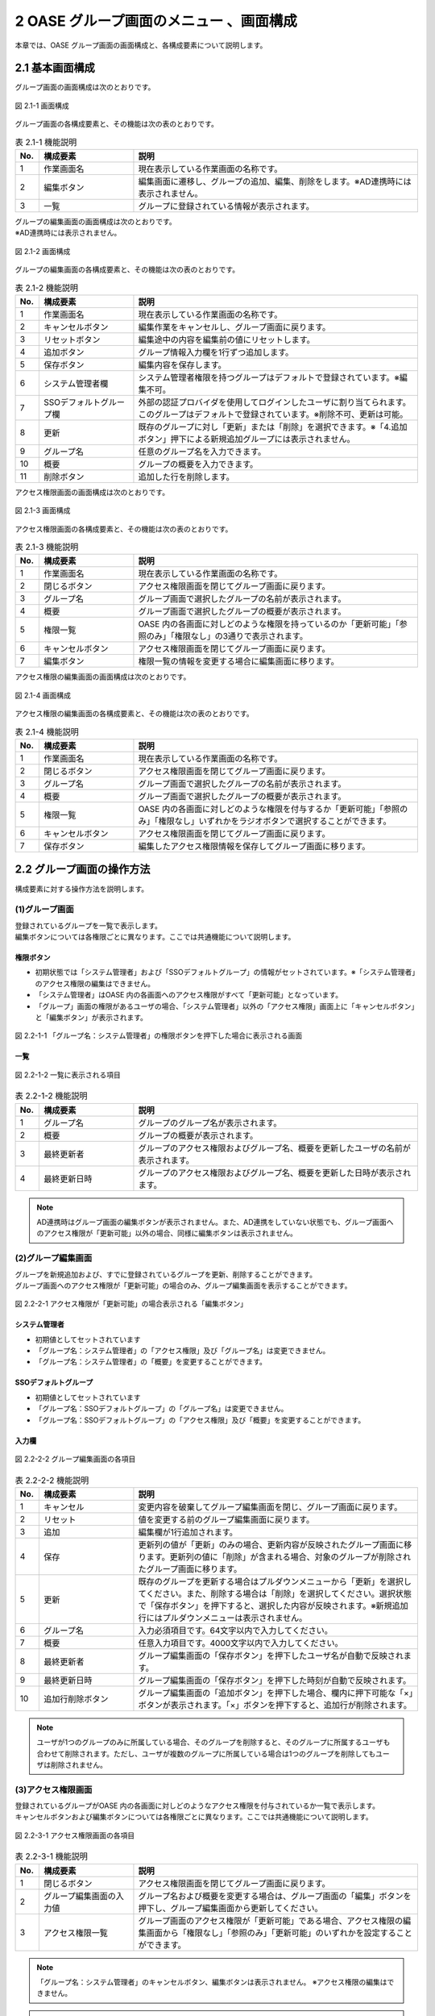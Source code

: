 ========================================
2 OASE グループ画面のメニュー 、画面構成
========================================

本章では、OASE グループ画面の画面構成と、各構成要素について説明します。



2.1 基本画面構成
================ 


グループ画面の画面構成は次のとおりです。

.. figure:: ../images/group/group_01.png
   :scale: 100%
   :align: center
   
   図 2.1-1 画面構成


グループ画面の各構成要素と、その機能は次の表のとおりです。

.. csv-table:: 表 2.1-1 機能説明
   :header: No., 構成要素, 説明
   :widths: 5, 20, 60

   1, 作業画面名, 現在表示している作業画面の名称です。
   2, 編集ボタン,編集画面に遷移し、グループの追加、編集、削除をします。※AD連携時には表示されません。
   3, 一覧, グループに登録されている情報が表示されます。


| グループの編集画面の画面構成は次のとおりです。
| ※AD連携時には表示されません。

.. figure:: ../images/group/group_02.png
   :scale: 100%
   :align: center

   図 2.1-2 画面構成

グループの編集画面の各構成要素と、その機能は次の表のとおりです。


.. csv-table:: 表 2.1-2 機能説明
   :header: No., 構成要素, 説明
   :widths: 5, 20, 60

   1, 作業画面名, 現在表示している作業画面の名称です。
   2, キャンセルボタン,編集作業をキャンセルし、グループ画面に戻ります。
   3, リセットボタン,編集途中の内容を編集前の値にリセットします。
   4, 追加ボタン,グループ情報入力欄を1行ずつ追加します。
   5, 保存ボタン,編集内容を保存します。
   6, システム管理者欄,システム管理者権限を持つグループはデフォルトで登録されています。※編集不可。
   7, SSOデフォルトグループ欄,外部の認証プロバイダを使用してログインしたユーザに割り当てられます。このグループはデフォルトで登録されています。※削除不可、更新は可能。
   8, 更新,既存のグループに対し「更新」または「削除」を選択できます。※「4.追加ボタン」押下による新規追加グループには表示されません。
   9, グループ名,任意のグループ名を入力できます。
   10, 概要,グループの概要を入力できます。
   11, 削除ボタン,追加した行を削除します。

   




アクセス権限画面の画面構成は次のとおりです。

.. figure:: ../images/group/group_03.png
   :scale: 100%
   :align: center

   図 2.1-3 画面構成

アクセス権限画面の各構成要素と、その機能は次の表のとおりです。


.. csv-table:: 表 2.1-3 機能説明
   :header: No., 構成要素, 説明
   :widths: 5, 20, 60

   1, 作業画面名, 現在表示している作業画面の名称です。
   2, 閉じるボタン,アクセス権限画面を閉じてグループ画面に戻ります。
   3, グループ名,グループ画面で選択したグループの名前が表示されます。
   4, 概要,グループ画面で選択したグループの概要が表示されます。
   5, 権限一覧,OASE 内の各画面に対しどのような権限を持っているのか「更新可能」「参照のみ」「権限なし」の3通りで表示されます。
   6, キャンセルボタン,アクセス権限画面を閉じてグループ画面に戻ります。
   7, 編集ボタン,権限一覧の情報を変更する場合に編集画面に移ります。



アクセス権限の編集画面の画面構成は次のとおりです。

.. figure:: ../images/group/group_04.png
   :scale: 100%
   :align: center

   図 2.1-4 画面構成

アクセス権限の編集画面の各構成要素と、その機能は次の表のとおりです。


.. csv-table:: 表 2.1-4 機能説明
   :header: No., 構成要素, 説明
   :widths: 5, 20, 60

   1, 作業画面名, 現在表示している作業画面の名称です。
   2, 閉じるボタン,アクセス権限画面を閉じてグループ画面に戻ります。
   3, グループ名,グループ画面で選択したグループの名前が表示されます。
   4, 概要,グループ画面で選択したグループの概要が表示されます。
   5, 権限一覧,OASE 内の各画面に対しどのような権限を付与するか「更新可能」「参照のみ」「権限なし」いずれかをラジオボタンで選択することができます。
   6, キャンセルボタン,アクセス権限画面を閉じてグループ画面に戻ります。
   7, 保存ボタン,編集したアクセス権限情報を保存してグループ画面に移ります。



2.2 グループ画面の操作方法
==========================

構成要素に対する操作方法を説明します。

(1)グループ画面
---------------
| 登録されているグループを一覧で表示します。
| 編集ボタンについては各権限ごとに異なります。ここでは共通機能について説明します。

権限ボタン
^^^^^^^^^^
* 初期状態では「システム管理者」および「SSOデフォルトグループ」の情報がセットされています。※「システム管理者」のアクセス権限の編集はできません。
* 「システム管理者」はOASE 内の各画面へのアクセス権限がすべて「更新可能」となっています。
* 「グループ」画面の権限があるユーザの場合、「システム管理者」以外の「アクセス権限」画面上に「キャンセルボタン」と「編集ボタン」が表示されます。

.. figure:: ../images/group/group_05.png
   :scale: 100%
   :align: center

   図 2.2-1-1 「グループ名：システム管理者」の権限ボタンを押下した場合に表示される画面


一覧
^^^^

.. figure:: ../images/group/group_18.png
   :scale: 100%
   :align: center

   図 2.2-1-2 一覧に表示される項目


.. csv-table:: 表 2.2-1-2 機能説明
   :header: No., 構成要素, 説明
   :widths: 5, 20, 60

   1, グループ名,グループのグループ名が表示されます。
   2, 概要,グループの概要が表示されます。
   3, 最終更新者,グループのアクセス権限およびグループ名、概要を更新したユーザの名前が表示されます。
   4, 最終更新日時,グループのアクセス権限およびグループ名、概要を更新した日時が表示されます。



.. note::

    AD連携時はグループ画面の編集ボタンが表示されません。また、AD連携をしていない状態でも、グループ画面へのアクセス権限が「更新可能」以外の場合、同様に編集ボタンは表示されません。 



(2)グループ編集画面
-------------------
| グループを新規追加および、すでに登録されているグループを更新、削除することができます。
| グループ画面へのアクセス権限が「更新可能」の場合のみ、グループ編集画面を表示することができます。

.. figure:: ../images/group/group_11.png
   :scale: 100%
   :align: center

   図 2.2-2-1 アクセス権限が「更新可能」の場合表示される「編集ボタン」


システム管理者
^^^^^^^^^^^^^^
* 初期値としてセットされています
* 「グループ名：システム管理者」の「アクセス権限」及び「グループ名」は変更できません。
* 「グループ名：システム管理者」の「概要」を変更することができます。


SSOデフォルトグループ
^^^^^^^^^^^^^^^^^^^^^
* 初期値としてセットされています
* 「グループ名：SSOデフォルトグループ」の「グループ名」は変更できません。
* 「グループ名：SSOデフォルトグループ」の「アクセス権限」及び「概要」を変更することができます。


入力欄
^^^^^^
.. figure:: ../images/group/group_17.png
   :scale: 100%
   :align: center

   図 2.2-2-2 グループ編集画面の各項目


.. csv-table:: 表 2.2-2-2 機能説明
   :header: No., 構成要素, 説明
   :widths: 5, 20, 60

   1, キャンセル,変更内容を破棄してグループ編集画面を閉じ、グループ画面に戻ります。
   2, リセット,値を変更する前のグループ編集画面に戻ります。
   3, 追加,編集欄が1行追加されます。
   4, 保存,更新列の値が「更新」のみの場合、更新内容が反映されたグループ画面に移ります。更新列の値に「削除」が含まれる場合、対象のグループが削除されたグループ画面に移ります。
   5, 更新,既存のグループを更新する場合はプルダウンメニューから「更新」を選択してください。また、削除する場合は「削除」を選択してください。選択状態で「保存ボタン」を押下すると、選択した内容が反映されます。※新規追加行にはプルダウンメニューは表示されません。
   6, グループ名,入力必須項目です。64文字以内で入力してください。
   7, 概要,任意入力項目です。4000文字以内で入力してください。
   8, 最終更新者,グループ編集画面の「保存ボタン」を押下したユーザ名が自動で反映されます。
   9, 最終更新日時,グループ編集画面の「保存ボタン」を押下した時刻が自動で反映されます。
   10, 追加行削除ボタン,グループ編集画面の「追加ボタン」を押下した場合、欄内に押下可能な「×」ボタンが表示されます。「×」ボタンを押下すると、追加行が削除されます。


.. note::

    　ユーザが1つのグループのみに所属している場合、そのグループを削除すると、そのグループに所属するユーザも合わせて削除されます。ただし、ユーザが複数のグループに所属している場合は1つのグループを削除してもユーザは削除されません。


(3)アクセス権限画面
-------------------
| 登録されているグループがOASE 内の各画面に対しどのようなアクセス権限を付与されているか一覧で表示します。
| キャンセルボタンおよび編集ボタンについては各権限ごとに異なります。ここでは共通機能について説明します。

.. figure:: ../images/group/group_20.png
   :scale: 100%
   :align: center

   図 2.2-3-1 アクセス権限画面の各項目


.. csv-table:: 表 2.2-3-1 機能説明
   :header: No., 構成要素, 説明
   :widths: 5, 20, 60

   1, 閉じるボタン,アクセス権限画面を閉じてグループ画面に戻ります。
   2, グループ編集画面の入力値,グループ名および概要を変更する場合は、グループ画面の「編集」ボタンを押下し、グループ編集画面から更新してください。
   3, アクセス権限一覧,グループ画面のアクセス権限が「更新可能」である場合、アクセス権限の編集画面から「権限なし」「参照のみ」「更新可能」のいずれかを設定することができます。

.. note::

    「グループ名：システム管理者」のキャンセルボタン、編集ボタンは表示されません。 ※アクセス権限の編集はできません。


.. note::

    AD連携設定の有無に関わらず、グループ画面へのアクセス権限が「更新可能」以外の場合、キャンセルボタン、編集ボタンは表示されません。 


(4)アクセス権限編集画面
-----------------------
| OASE 内の各画面に対しどのようなアクセス権限を付与するか編集することができます。
| グループ画面へのアクセス権限が「更新可能」の場合のみ、アクセス権限編集画面を表示することができます。

.. figure:: ../images/group/group_21.png
   :scale: 100%
   :align: center

   図 2.2-4-1 アクセス権限が「更新可能」の場合表示される「キャンセルボタン」「編集ボタン」

入力欄
^^^^^^
.. figure:: ../images/group/group_22.png
   :scale: 100%
   :align: center

   図 2.2-4-2 アクセス権限編集画面の各項目


.. csv-table:: 表 2.2-4-2 機能説明
   :header: No., 構成要素, 説明
   :widths: 5, 20, 60

   1, 閉じるボタン,アクセス権限編集画面を閉じてグループ画面に戻ります。
   2, 権限なし,ラジオボタンを有効にし保存すると、OASE 内のその画面を表示する権限を失います。
   3, 参照のみ,ラジオボタンを有効にし保存すると、OASE 内のその画面を表示（一部編集）することができます。
   4, 更新可能,ラジオボタンを有効にし保存すると、OASE 内のその画面で「追加」「更新」「削除」などの編集および処理を実行できます。
   5, キャンセルボタン,アクセス権限編集画面を閉じてグループ画面に戻ります。
   6, 保存ボタン,編集した権限情報を保存してグループ画面に移ります。



